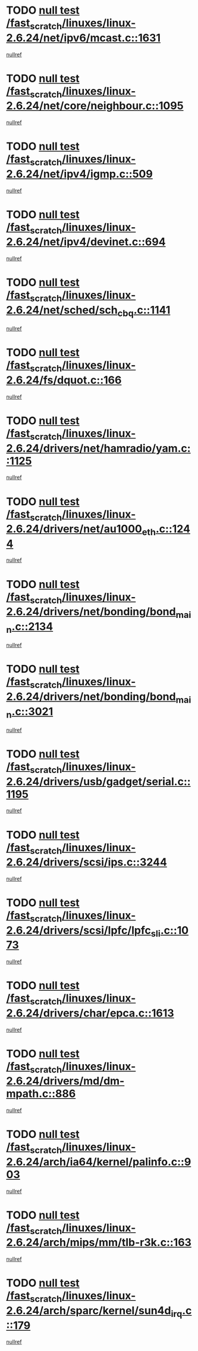 * TODO [[view:/fast_scratch/linuxes/linux-2.6.24/net/ipv6/mcast.c::face=ovl-face1::linb=1631::colb=6::cole=9][null test /fast_scratch/linuxes/linux-2.6.24/net/ipv6/mcast.c::1631]]
[[view:/fast_scratch/linuxes/linux-2.6.24/net/ipv6/mcast.c::face=ovl-face2::linb=1633::colb=40::cole=44][nullref]]
* TODO [[view:/fast_scratch/linuxes/linux-2.6.24/net/core/neighbour.c::face=ovl-face1::linb=1095::colb=6::cole=8][null test /fast_scratch/linuxes/linux-2.6.24/net/core/neighbour.c::1095]]
[[view:/fast_scratch/linuxes/linux-2.6.24/net/core/neighbour.c::face=ovl-face2::linb=1096::colb=20::cole=27][nullref]]
* TODO [[view:/fast_scratch/linuxes/linux-2.6.24/net/ipv4/igmp.c::face=ovl-face1::linb=509::colb=6::cole=9][null test /fast_scratch/linuxes/linux-2.6.24/net/ipv4/igmp.c::509]]
[[view:/fast_scratch/linuxes/linux-2.6.24/net/ipv4/igmp.c::face=ovl-face2::linb=511::colb=42::cole=46][nullref]]
* TODO [[view:/fast_scratch/linuxes/linux-2.6.24/net/ipv4/devinet.c::face=ovl-face1::linb=694::colb=7::cole=10][null test /fast_scratch/linuxes/linux-2.6.24/net/ipv4/devinet.c::694]]
[[view:/fast_scratch/linuxes/linux-2.6.24/net/ipv4/devinet.c::face=ovl-face2::linb=696::colb=21::cole=29][nullref]]
* TODO [[view:/fast_scratch/linuxes/linux-2.6.24/net/sched/sch_cbq.c::face=ovl-face1::linb=1141::colb=5::cole=10][null test /fast_scratch/linuxes/linux-2.6.24/net/sched/sch_cbq.c::1141]]
[[view:/fast_scratch/linuxes/linux-2.6.24/net/sched/sch_cbq.c::face=ovl-face2::linb=1142::colb=50::cole=57][nullref]]
* TODO [[view:/fast_scratch/linuxes/linux-2.6.24/fs/dquot.c::face=ovl-face1::linb=166::colb=6::cole=11][null test /fast_scratch/linuxes/linux-2.6.24/fs/dquot.c::166]]
[[view:/fast_scratch/linuxes/linux-2.6.24/fs/dquot.c::face=ovl-face2::linb=176::colb=78::cole=85][nullref]]
* TODO [[view:/fast_scratch/linuxes/linux-2.6.24/drivers/net/hamradio/yam.c::face=ovl-face1::linb=1125::colb=7::cole=10][null test /fast_scratch/linuxes/linux-2.6.24/drivers/net/hamradio/yam.c::1125]]
[[view:/fast_scratch/linuxes/linux-2.6.24/drivers/net/hamradio/yam.c::face=ovl-face2::linb=1127::colb=15::cole=19][nullref]]
* TODO [[view:/fast_scratch/linuxes/linux-2.6.24/drivers/net/au1000_eth.c::face=ovl-face1::linb=1244::colb=5::cole=8][null test /fast_scratch/linuxes/linux-2.6.24/drivers/net/au1000_eth.c::1244]]
[[view:/fast_scratch/linuxes/linux-2.6.24/drivers/net/au1000_eth.c::face=ovl-face2::linb=1245::colb=50::cole=54][nullref]]
* TODO [[view:/fast_scratch/linuxes/linux-2.6.24/drivers/net/bonding/bond_main.c::face=ovl-face1::linb=2134::colb=6::cole=29][null test /fast_scratch/linuxes/linux-2.6.24/drivers/net/bonding/bond_main.c::2134]]
[[view:/fast_scratch/linuxes/linux-2.6.24/drivers/net/bonding/bond_main.c::face=ovl-face2::linb=2139::colb=29::cole=32][nullref]]
* TODO [[view:/fast_scratch/linuxes/linux-2.6.24/drivers/net/bonding/bond_main.c::face=ovl-face1::linb=3021::colb=6::cole=11][null test /fast_scratch/linuxes/linux-2.6.24/drivers/net/bonding/bond_main.c::3021]]
[[view:/fast_scratch/linuxes/linux-2.6.24/drivers/net/bonding/bond_main.c::face=ovl-face2::linb=3031::colb=21::cole=24][nullref]]
* TODO [[view:/fast_scratch/linuxes/linux-2.6.24/drivers/usb/gadget/serial.c::face=ovl-face1::linb=1195::colb=5::cole=9][null test /fast_scratch/linuxes/linux-2.6.24/drivers/usb/gadget/serial.c::1195]]
[[view:/fast_scratch/linuxes/linux-2.6.24/drivers/usb/gadget/serial.c::face=ovl-face2::linb=1197::colb=9::cole=17][nullref]]
* TODO [[view:/fast_scratch/linuxes/linux-2.6.24/drivers/scsi/ips.c::face=ovl-face1::linb=3244::colb=6::cole=19][null test /fast_scratch/linuxes/linux-2.6.24/drivers/scsi/ips.c::3244]]
[[view:/fast_scratch/linuxes/linux-2.6.24/drivers/scsi/ips.c::face=ovl-face2::linb=3285::colb=44::cole=48][nullref]]
* TODO [[view:/fast_scratch/linuxes/linux-2.6.24/drivers/scsi/lpfc/lpfc_sli.c::face=ovl-face1::linb=1073::colb=5::cole=13][null test /fast_scratch/linuxes/linux-2.6.24/drivers/scsi/lpfc/lpfc_sli.c::1073]]
[[view:/fast_scratch/linuxes/linux-2.6.24/drivers/scsi/lpfc/lpfc_sli.c::face=ovl-face2::linb=1103::colb=30::cole=35][nullref]]
* TODO [[view:/fast_scratch/linuxes/linux-2.6.24/drivers/char/epca.c::face=ovl-face1::linb=1613::colb=44::cole=46][null test /fast_scratch/linuxes/linux-2.6.24/drivers/char/epca.c::1613]]
[[view:/fast_scratch/linuxes/linux-2.6.24/drivers/char/epca.c::face=ovl-face2::linb=1616::colb=12::cole=19][nullref]]
* TODO [[view:/fast_scratch/linuxes/linux-2.6.24/drivers/md/dm-mpath.c::face=ovl-face1::linb=886::colb=6::cole=25][null test /fast_scratch/linuxes/linux-2.6.24/drivers/md/dm-mpath.c::886]]
[[view:/fast_scratch/linuxes/linux-2.6.24/drivers/md/dm-mpath.c::face=ovl-face2::linb=888::colb=30::cole=34][nullref]]
* TODO [[view:/fast_scratch/linuxes/linux-2.6.24/arch/ia64/kernel/palinfo.c::face=ovl-face1::linb=903::colb=5::cole=9][null test /fast_scratch/linuxes/linux-2.6.24/arch/ia64/kernel/palinfo.c::903]]
[[view:/fast_scratch/linuxes/linux-2.6.24/arch/ia64/kernel/palinfo.c::face=ovl-face2::linb=905::colb=8::cole=11][nullref]]
* TODO [[view:/fast_scratch/linuxes/linux-2.6.24/arch/mips/mm/tlb-r3k.c::face=ovl-face1::linb=163::colb=6::cole=9][null test /fast_scratch/linuxes/linux-2.6.24/arch/mips/mm/tlb-r3k.c::163]]
[[view:/fast_scratch/linuxes/linux-2.6.24/arch/mips/mm/tlb-r3k.c::face=ovl-face2::linb=168::colb=57::cole=62][nullref]]
* TODO [[view:/fast_scratch/linuxes/linux-2.6.24/arch/sparc/kernel/sun4d_irq.c::face=ovl-face1::linb=179::colb=5::cole=11][null test /fast_scratch/linuxes/linux-2.6.24/arch/sparc/kernel/sun4d_irq.c::179]]
[[view:/fast_scratch/linuxes/linux-2.6.24/arch/sparc/kernel/sun4d_irq.c::face=ovl-face2::linb=182::colb=21::cole=25][nullref]]
